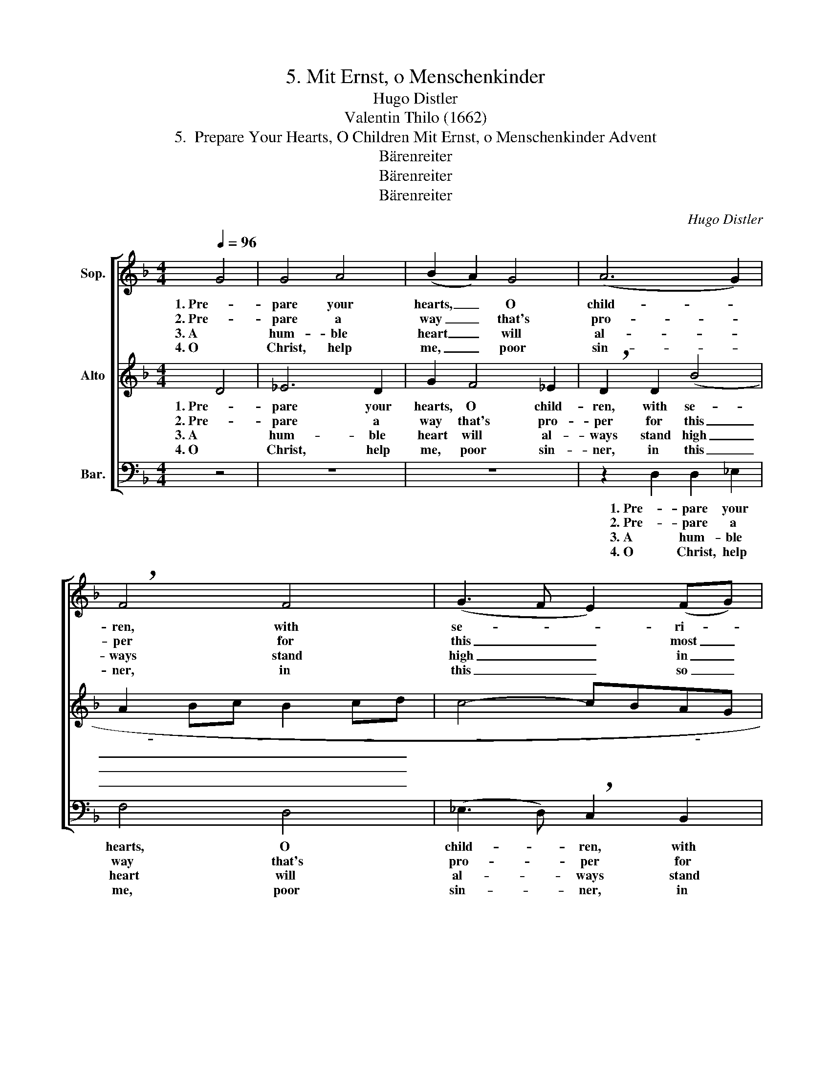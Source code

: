 X:1
T:5. Mit Ernst, o Menschenkinder
T:Hugo Distler
T:Valentin Thilo (1662)
T:5.  Prepare Your Hearts, O Children Mit Ernst, o Menschenkinder Advent
T:Bärenreiter
T:Bärenreiter
T:Bärenreiter
C:Hugo Distler
Z:Valentin Thilo
Z:(1662)
Z:Bärenreiter
%%score [ 1 ( 2 3 ) ( 4 5 ) ]
L:1/8
Q:1/4=96
M:4/4
K:F
V:1 treble nm="Sop."
V:2 treble nm="Alto"
V:3 treble 
V:4 bass nm="Bar."
V:5 bass 
V:1
 G4 | G4 A4 | (B2 A2) G4 | (A6 G2) | !breath!F4 F4 | (G3 F E2) (FG) | A4 A4 | D8- | !breath!D4 G4 | %9
w: 1. Pre-|pare your|hearts, _ O|child- *|ren, with|se- * * ri- *|ous in-|tent,|_ so|
w: 2. Pre-|pare a|way _ that's|pro- *|per for|this _ _ most _|hon- ored|Guest,|_ and|
w: 3. A|hum- ble|heart _ will|al- *|ways stand|high _ _ in _|God's es-|teem;|_ a|
w: 4. O|Christ, help|me, _ poor|sin- *|ner, in|this _ _ so _|sa- cred|hour,|_ from|
 G4 A4 | (B2 A2) G4 | (A6 G2) | !breath!F4 F4 | (G3 F E2) (FG) | A4 A4 | D8- | !breath!D6 d2 | %17
w: that the|Lord, _ our|Sav- *|ior, who|has _ _ to _|us been|sent|_ by|
w: make His|path- * way|lev- *|el, strive|on- * * ly _|for the|best,|_ make|
w: pride- ful|heart _ wil|al- *|ways be|lost _ _ to _|stress and|strain;|_ a|
w: out Your|bound- * less|mer- *|cy, my-|self _ _ for _|You pre-|pare!|_ Come|
 c2 B2 B2 A2 | !breath!B4 A4 | B6 c2 | d2 B2 c4 | !breath!A2 A2 B4 | A4 G2 G2 | A4 !breath!F2 E2 | %24
w: God through grace a-|lone to|bring the|world sal- va-|tion, His light|and love's ex-|pres- sion, may|
w: roads and high- ways|smooth, the|val- leys|now make high-|er, all hills|and moun- tains|low- er, the|
w: right- eous heart is|one that|fol- lows|God's di- rec-|tion, with pro-|per pre- par-|a- tion; to|
w: now in- to my|heart from|cow stall|and from man-|ger and I|in love and|fer- vor shall|
 D2 G2 G2 ^F2 | G4 x4 |] %26
w: find in you a|home.|
w: crook- ed straight and|true.|
w: him will Je- sus|come.|
w: heart- felt thanks im-|part.|
V:2
 D4 | _E6 D2 | G2 F4 _E2 | !breath!D2 D2 (B4 | A2 Bc B2 cd | c4- cBAG | F2) (=ED) E2 E2 | %7
w: 1. Pre-|pare your|hearts, O child-|ren, with se-|||* ri- * ous in-|
w: 2. Pre-|pare a|way that's pro-|per for this|_ _ _ _ _ _||* most _ hon- ored|
w: 3. A|hum- ble|heart will al-|ways stand high|_ _ _ _ _ _||* in _ God's es-|
w: 4. O|Christ, help|me, poor sin-|ner, in this|_ _ _ _ _ _||* so _ sa- cred|
 (D3 C B,2 A,2 | !breath!B,4) D4 | _E6 D2 | G2 F4 _E2 | !breath!D2 D2 (B4 | A2 Bc B2 cd | %13
w: tent, _ _ _|_ so|that the|Lord, our Sav-|ior, who has|_ _ _ _ _ _|
w: Guest, _ _ _|_ and|make His|path- way lev-|el, strive on-||
w: teem; _ _ _|_ a|pride- ful|heart wil al-|ways be lost|_ _ _ _ _ _|
w: hour, _ _ _|_ from|out Your|bound- less mer-|cy, my- self|_ _ _ _ _ _|
 c4- cBAG | F2) (=ED) E2 E2 | (D3 C B,2 A,2 | !breath!B,6) (FG) | _A2 _B2 G2 (F_E) | %18
w: |* to _ us been|sent _ _ _|_ by _|God through grace a- *|
w: |* ly _ for the|best, _ _ _|_ make _|roads and high- ways _|
w: |* to _ stress and|strain; _ _ _|_ a _|right- eous heart is _|
w: |* for _ You pre-|pare! _ _ _|_ Come _|now in- to my _|
 !breath!F4 C4 | F2 D2 G2 =E2 | (=A3 G FE/D/ E2) | F4 z2 D2 | (F3 E D2) C2 | DC =B,2 !breath!A,4 | %24
w: lone to|bring the world sal-|va- * * * * *|tion, His|light _ _ and|love's ex- pres- sion,|
w: smooth, the|val- leys now make|high- * * * * *|er, all|hills _ _ and|moun- tains low- er,|
w: one that|fol- lows God's di-|rec- * * * * *|tion, with|pro- * * per|pre- par- a- tion;|
w: heart from|cow stall and from|man- * * * * *|ger and|I _ _ in|love and fer- vor|
 _B,2 A,G, A,2 A,2 | D4 x4 |] %26
w: may find in you a|home.|
w: the crook- ed straight and|true.|
w: to him will Je- sus|come.|
w: shall heart- felt thanks im-|part.|
V:3
 x4 | x8 | x8 | x8 | x8 | x8 | x8 | x8 | x8 | x8 | x8 | x8 | x8 | x8 | x8 | x8 | x8 | x8 | D4 C4 | %19
 x8 | x8 | x8 | x8 | x8 | x8 | =B,4 x4 |] %26
V:4
 z4 | z8 | z8 | z2 D,2 D,2 _E,2 | F,4 D,4 | (_E,3 D,) !breath!C,2 B,,2 | D,6 C,2 | D,4 D,4 | %8
w: |||1. Pre- pare your|hearts, O|child- * ren, with|se- ri-|ous in-|
w: |||2. Pre- pare a|way that's|pro- * per for|this most|hon- ored|
w: |||3. A hum- ble|heart will|al- * ways stand|high in|God's es-|
w: |||4. O Christ, help|me, poor|sin- * ner, in|this so|sa- cred|
"^(""^)" G,,8 | z8 | z8 | z2 D,2 D,2 _E,2 | F,4 D,4 | (_E,3 D,) !breath!C,2 B,,2 | D,6 C,2 | %15
w: tent,|||so that the|Lord, our|Sav- * ior, who|has to|
w: Guest,|||and make His|path- way|lev- * el, strive|on- ly|
w: teem;|||a pride- ful|heart wil|al- * ways be|lost to|
w: hour,|||from out Your|bound- less|mer- * cy, my-|self for|
 D,4 D,4 |"^(""^)" !breath!G,,6 B,2 | (F,_E,) D,2 E,2 F,2 | !breath!B,,2 B,,2 ((F,3 _E,) | %19
w: us been|sent by|God _ through grace a-|lone to bring, _|
w: for the|best, make|roads _ and high- ways|smooth, the val- *|
w: stress and|strain; a|right- * eous heart is|one that fol- *|
w: You pre-|pare! Come|now _ in- to my|heart from cow _|
 !breath!D,)D, (G,3 F,) =E,2 | F,2 G,2 C,4 | F,4 z4 | z2 F,2 F,2 E,2 | D,A,, E,2 !breath!D,4 | %24
w: _ to bring _ the|world sal- va-|tion,|His light and|love's ex- pres- sion,|
w: leys, the val- * leys|now make high-|er,|all hills and|moun- tains low- er,|
w: lows, that fol- * lows|God's di- rec-|tion,|with pro- per|pre- par- a- tion;|
w: stall, from cow _ stall|and from man-|ger|and I in|love and fer- vor|
 G,2 G,G, D,2 D,2 |"^(""^)" G,,4 x4 |] %26
w: may find in you a|home.|
w: the crook- ed straight and|true.|
w: to him will Je- sus|come.|
w: shall heart- felt thanks im-|part.|
V:5
 x4 | x8 | x8 | x8 | x8 | x8 | x8 | x8 | G,8 | x8 | x8 | x8 | x8 | x8 | x8 | x8 | G,6 B,2 | x8 | %18
 x8 | x8 | x8 | x8 | x8 | x8 | x8 | G,4 x4 |] %26

